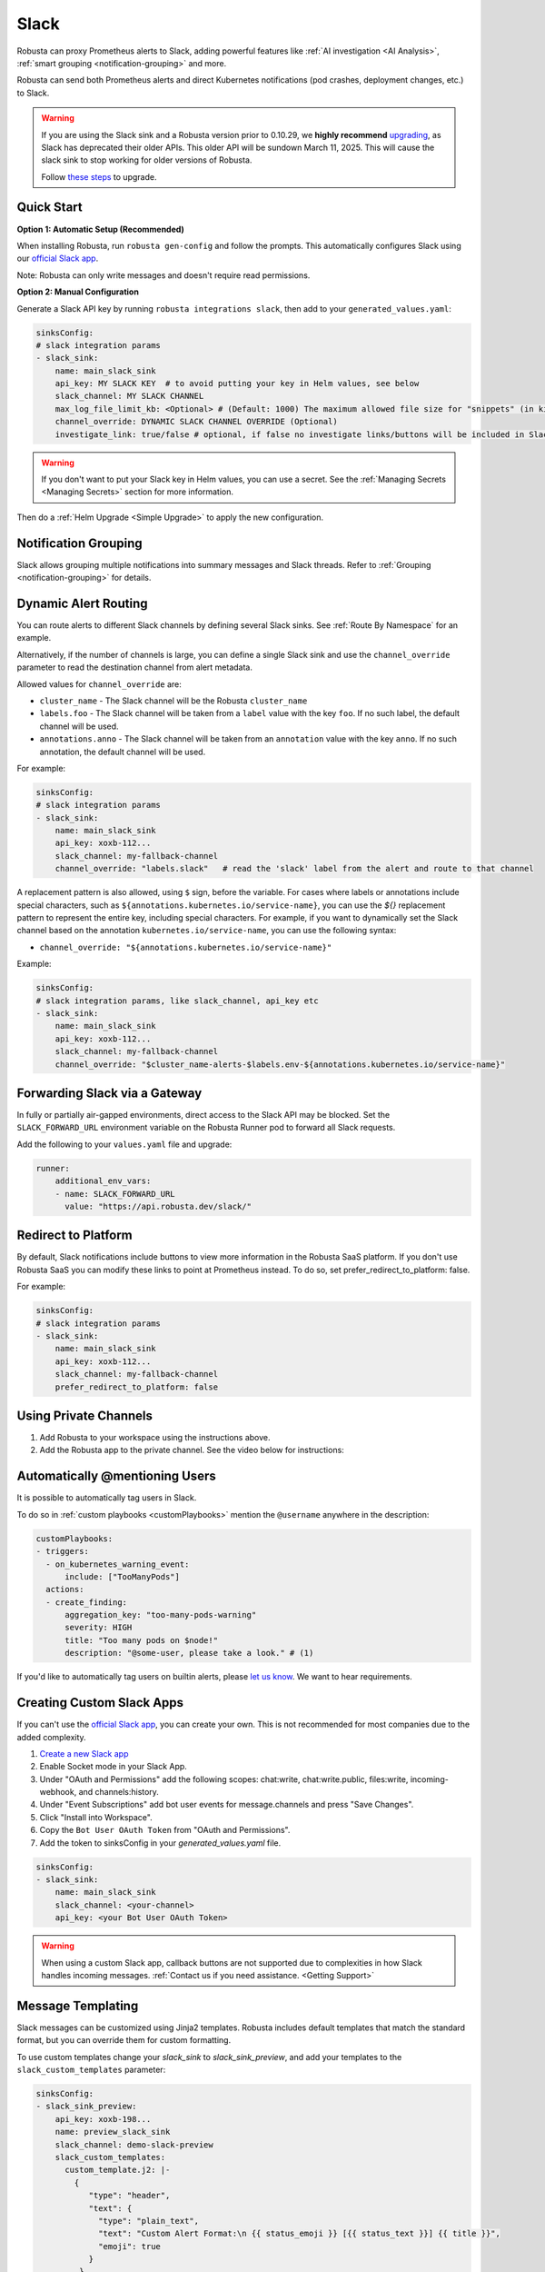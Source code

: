 Slack
#################

Robusta can proxy Prometheus alerts to Slack, adding powerful features like :ref:`AI investigation <AI Analysis>`, :ref:`smart grouping <notification-grouping>` and more.

.. image:: /images/robusta-slack.png
   :width: 600px
   :align: center

Robusta can send both Prometheus alerts and direct Kubernetes notifications (pod crashes, deployment changes, etc.) to Slack.

.. warning::

   If you are using the Slack sink and a Robusta version prior to 0.10.29, we **highly recommend** `upgrading <https://docs.robusta.dev/master/setup-robusta/upgrade.html>`_, as Slack has deprecated their older APIs. This older API will be sundown March 11, 2025. This will cause the slack sink to stop working for older versions of Robusta. 

   Follow `these steps <https://docs.robusta.dev/master/setup-robusta/upgrade.html#helm-upgrade>`_ to upgrade.

Quick Start
------------------------------------------------

**Option 1: Automatic Setup (Recommended)**

When installing Robusta, run ``robusta gen-config`` and follow the prompts. This automatically configures Slack using our `official
Slack app <https://slack.com/apps/A0214S5PHB4-robusta?tab=more_info>`_.

Note: Robusta can only write messages and doesn't require read permissions.

**Option 2: Manual Configuration**

Generate a Slack API key by running ``robusta integrations slack``, then add to your ``generated_values.yaml``:

.. code-block:: yaml

     sinksConfig:
     # slack integration params
     - slack_sink:
         name: main_slack_sink
         api_key: MY SLACK KEY  # to avoid putting your key in Helm values, see below
         slack_channel: MY SLACK CHANNEL
         max_log_file_limit_kb: <Optional> # (Default: 1000) The maximum allowed file size for "snippets" (in kilobytes) uploaded to the Slack channel. Larger files can be sent to Slack, but they may not be viewable directly within the Slack.
         channel_override: DYNAMIC SLACK CHANNEL OVERRIDE (Optional)
         investigate_link: true/false # optional, if false no investigate links/buttons will be included in Slack messages

.. warning::

    If you don't want to put your Slack key in Helm values, you can use a secret. See the :ref:`Managing Secrets <Managing Secrets>` section for more information.

Then do a :ref:`Helm Upgrade <Simple Upgrade>` to apply the new configuration.

Notification Grouping
-----------------------------
Slack allows grouping multiple notifications into summary messages and Slack threads. Refer to :ref:`Grouping <notification-grouping>` for details.

.. image:: /images/notification-grouping.png
   :width: 600px
   :align: center

Dynamic Alert Routing
-------------------------------------------------------------------

You can route alerts to different Slack channels by defining several Slack sinks. See :ref:`Route By Namespace` for an example.

Alternatively, if the number of channels is large, you can define a single Slack sink and use the ``channel_override`` parameter to read the destination channel from alert metadata.

Allowed values for ``channel_override`` are:

- ``cluster_name`` - The Slack channel will be the Robusta ``cluster_name``
- ``labels.foo`` - The Slack channel will be taken from a ``label`` value with the key ``foo``. If no such label, the default channel will be used.
- ``annotations.anno`` - The Slack channel will be taken from an ``annotation`` value with the key ``anno``. If no such annotation, the default channel will be used.

For example:

.. code-block:: yaml

     sinksConfig:
     # slack integration params
     - slack_sink:
         name: main_slack_sink
         api_key: xoxb-112...
         slack_channel: my-fallback-channel
         channel_override: "labels.slack"   # read the 'slack' label from the alert and route to that channel

A replacement pattern is also allowed, using ``$`` sign, before the variable.
For cases where labels or annotations include special characters, such as ``${annotations.kubernetes.io/service-name}``, you can use the `${}` replacement pattern to represent the entire key, including special characters.
For example, if you want to dynamically set the Slack channel based on the annotation ``kubernetes.io/service-name``, you can use the following syntax:

- ``channel_override: "${annotations.kubernetes.io/service-name}"``


Example:

.. code-block:: yaml

     sinksConfig:
     # slack integration params, like slack_channel, api_key etc
     - slack_sink:
         name: main_slack_sink
         api_key: xoxb-112...
         slack_channel: my-fallback-channel
         channel_override: "$cluster_name-alerts-$labels.env-${annotations.kubernetes.io/service-name}"


Forwarding Slack via a Gateway
-------------------------------

In fully or partially air-gapped environments, direct access to the Slack API may be blocked.  
Set the ``SLACK_FORWARD_URL`` environment variable on the Robusta Runner pod to forward all Slack requests.

Add the following to your ``values.yaml`` file and upgrade:

.. code-block:: yaml

    runner:
        additional_env_vars:
        - name: SLACK_FORWARD_URL
          value: "https://api.robusta.dev/slack/"


Redirect to Platform
-------------------------------------------------------------------

By default, Slack notifications include buttons to view more information in the Robusta SaaS platform.
If you don't use Robusta SaaS you can modify these links to point at Prometheus instead.
To do so, set prefer_redirect_to_platform: false.

For example:

.. code-block:: yaml

     sinksConfig:
     # slack integration params
     - slack_sink:
         name: main_slack_sink
         api_key: xoxb-112...
         slack_channel: my-fallback-channel
         prefer_redirect_to_platform: false


Using Private Channels
-------------------------------------------------------------------

1. Add Robusta to your workspace using the instructions above.
2. Add the Robusta app to the private channel. See the video below for instructions:

.. raw:: html

    <div style="position: relative; padding-bottom: 62.5%; height: 0;"><iframe src="https://www.loom.com/embed/a0b1a27a54df44fa95c483917b961b11" frameborder="0" webkitallowfullscreen mozallowfullscreen allowfullscreen style="position: absolute; top: 0; left: 0; width: 100%; height: 100%;"></iframe></div>

Automatically @mentioning Users
---------------------------------

It is possible to automatically tag users in Slack.

To do so in :ref:`custom playbooks <customPlaybooks>` mention the ``@username`` anywhere in the description:

.. code-block::

    customPlaybooks:
    - triggers:
      - on_kubernetes_warning_event:
          include: ["TooManyPods"]
      actions:
      - create_finding:
          aggregation_key: "too-many-pods-warning"
          severity: HIGH
          title: "Too many pods on $node!"
          description: "@some-user, please take a look." # (1)


.. code-annotations::
    1. @some-user will become a mention in Slack

If you'd like to automatically tag users on builtin alerts, please
`let us know <https://github.com/robusta-dev/robusta/issues/new?assignees=&labels=&template=feature_request.md&title=Tag%20Slack%20Users>`_.
We want to hear requirements.


Creating Custom Slack Apps
-------------------------------------------------------------------

If you can't use the `official Slack app <https://slack.com/apps/A0214S5PHB4-robusta?tab=more_info>`_, you can create
your own. This is not recommended for most companies due to the added complexity.

1. `Create a new Slack app <https://api.slack.com/apps?new_app=1>`_
2. Enable Socket mode in your Slack App.
3. Under "OAuth and Permissions" add the following scopes: chat:write, chat:write.public, files:write, incoming-webhook, and channels:history.
4. Under "Event Subscriptions" add bot user events for message.channels and press "Save Changes".
5. Click "Install into Workspace".
6. Copy the ``Bot User OAuth Token`` from "OAuth and Permissions".
7. Add the token to sinksConfig in your `generated_values.yaml` file.

.. code-block:: yaml
    :name: cb-custom-slack-app-config

    sinksConfig:
    - slack_sink:
        name: main_slack_sink
        slack_channel: <your-channel>
        api_key: <your Bot User OAuth Token>

.. warning::

    When using a custom Slack app, callback buttons are not supported due to complexities in how Slack handles incoming
    messages. :ref:`Contact us if you need assistance. <Getting Support>`


Message Templating
-------------------------------------------------------------------

Slack messages can be customized using Jinja2 templates. Robusta includes default templates that match the standard format, but you can override them for custom formatting.

To use custom templates change your `slack_sink` to `slack_sink_preview`, and add your templates to the ``slack_custom_templates`` parameter:

.. code-block:: yaml

   sinksConfig:
   - slack_sink_preview:
       api_key: xoxb-198...
       name: preview_slack_sink
       slack_channel: demo-slack-preview
       slack_custom_templates:
         custom_template.j2: |-
           {
              "type": "header",
              "text": {
                "type": "plain_text",
                "text": "Custom Alert Format:\n {{ status_emoji }} [{{ status_text }}] {{ title }}",
                "emoji": true
              }
            }

            {
              "type": "section",
              "text": {
                "type": "mrkdwn",
                "text": "{{ status_emoji }} *[{{ status_text }}] {{ title }}*{% if mention %} {{ mention }}{% endif %}"
              }
            }

            {
              "type": "divider"
            }

            {
              "type": "section",
              "fields": [
                {
                  "type": "mrkdwn",
                  "text": "*Type:* {{ alert_type }}"
                },
                {
                  "type": "mrkdwn",
                  "text": "*Severity:* {{ severity_emoji }} {{ severity }}"
                },
                {
                  "type": "mrkdwn",
                  "text": "*Cluster:* {{ cluster_name }}"
                }
                {% if resource_text %}
                ,
                {
                  "type": "mrkdwn",
                  "text": "*Resource:*\\n{{ resource_text }}"
                }
                {% endif %}
              ]
            }

            {
              "type": "section",
              "text": {
                "type": "mrkdwn",
                "text": "{% if labels %}*Labels:*\\n\\n{% for key, value in labels.items() %}• *{{ key }}*: {{ value }}\\n\\n{% endfor %}{% else %}*Labels:* _None_{% endif %}"
              }
            }

Templates use Slack's Block Kit format and must generate valid JSON. Each template block is separated by double newlines (``\n\n``).

Available template variables:

+-----------------------------+-------------------------------------------------------------+
| Variable                    | Description                                                 |
+=============================+=============================================================+
| ``title``                   | The alert title                                             |
+-----------------------------+-------------------------------------------------------------+
| ``description``             | The alert description                                       |
+-----------------------------+-------------------------------------------------------------+
| ``status_text``             | "Firing" or "Resolved"                                      |
+-----------------------------+-------------------------------------------------------------+
| ``status_emoji``            | "⚠️" (for firing) or "✅" (for resolved)                    |
+-----------------------------+-------------------------------------------------------------+
| ``severity``                | Alert severity (e.g., "Warning", "Critical")                |
+-----------------------------+-------------------------------------------------------------+
| ``severity_emoji``          | Emoji for the severity level                                |
+-----------------------------+-------------------------------------------------------------+
| ``alert_type``              | "Alert", "K8s Event", or "Notification"                     |
+-----------------------------+-------------------------------------------------------------+
| ``cluster_name``            | The name of the cluster                                     |
+-----------------------------+-------------------------------------------------------------+
| ``investigate_uri``         | URI for investigation                                       |
+-----------------------------+-------------------------------------------------------------+
| ``resource_text``           | Resource identifier (e.g., "Pod/namespace/name")            |
+-----------------------------+-------------------------------------------------------------+
| ``subject_kind``            | The Kubernetes resource kind (e.g., "Pod", "Deployment")    |
+-----------------------------+-------------------------------------------------------------+
| ``subject_namespace``       | The Kubernetes namespace                                    |
+-----------------------------+-------------------------------------------------------------+
| ``subject_name``            | The name of the Kubernetes resource                         |
+-----------------------------+-------------------------------------------------------------+
| ``resource_emoji``          | Emoji for the resource type                                 |
+-----------------------------+-------------------------------------------------------------+
| ``mention``                 | Any @mentions extracted from the title                      |
+-----------------------------+-------------------------------------------------------------+
| ``labels``                  | Kubernetes labels on the subject resource (dict)            |
+-----------------------------+-------------------------------------------------------------+
| ``annotations``             | Kubernetes annotations on the subject resource (dict)       |
+-----------------------------+-------------------------------------------------------------+
| ``fingerprint``             | The unique identifier for the alert                         |
+-----------------------------+-------------------------------------------------------------+
